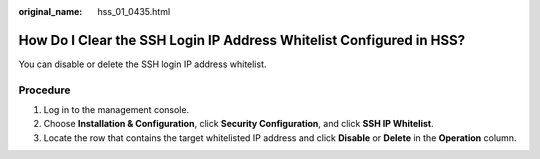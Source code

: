 :original_name: hss_01_0435.html

.. _hss_01_0435:

How Do I Clear the SSH Login IP Address Whitelist Configured in HSS?
====================================================================

You can disable or delete the SSH login IP address whitelist.

Procedure
---------

#. Log in to the management console.
#. Choose **Installation & Configuration**, click **Security Configuration**, and click **SSH IP Whitelist**.
#. Locate the row that contains the target whitelisted IP address and click **Disable** or **Delete** in the **Operation** column.
